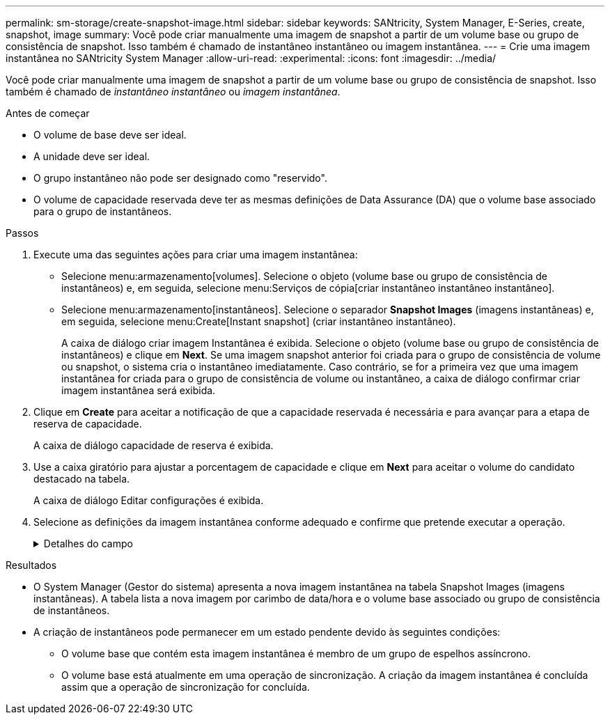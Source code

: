 ---
permalink: sm-storage/create-snapshot-image.html 
sidebar: sidebar 
keywords: SANtricity, System Manager, E-Series, create, snapshot, image 
summary: Você pode criar manualmente uma imagem de snapshot a partir de um volume base ou grupo de consistência de snapshot. Isso também é chamado de instantâneo instantâneo ou imagem instantânea. 
---
= Crie uma imagem instantânea no SANtricity System Manager
:allow-uri-read: 
:experimental: 
:icons: font
:imagesdir: ../media/


[role="lead"]
Você pode criar manualmente uma imagem de snapshot a partir de um volume base ou grupo de consistência de snapshot. Isso também é chamado de _instantâneo instantâneo_ ou _imagem instantânea_.

.Antes de começar
* O volume de base deve ser ideal.
* A unidade deve ser ideal.
* O grupo instantâneo não pode ser designado como "reservido".
* O volume de capacidade reservada deve ter as mesmas definições de Data Assurance (DA) que o volume base associado para o grupo de instantâneos.


.Passos
. Execute uma das seguintes ações para criar uma imagem instantânea:
+
** Selecione menu:armazenamento[volumes]. Selecione o objeto (volume base ou grupo de consistência de instantâneos) e, em seguida, selecione menu:Serviços de cópia[criar instantâneo instantâneo instantâneo].
** Selecione menu:armazenamento[instantâneos]. Selecione o separador *Snapshot Images* (imagens instantâneas) e, em seguida, selecione menu:Create[Instant snapshot] (criar instantâneo instantâneo).
+
A caixa de diálogo criar imagem Instantânea é exibida. Selecione o objeto (volume base ou grupo de consistência de instantâneos) e clique em *Next*. Se uma imagem snapshot anterior foi criada para o grupo de consistência de volume ou snapshot, o sistema cria o instantâneo imediatamente. Caso contrário, se for a primeira vez que uma imagem instantânea for criada para o grupo de consistência de volume ou instantâneo, a caixa de diálogo confirmar criar imagem instantânea será exibida.



. Clique em *Create* para aceitar a notificação de que a capacidade reservada é necessária e para avançar para a etapa de reserva de capacidade.
+
A caixa de diálogo capacidade de reserva é exibida.

. Use a caixa giratório para ajustar a porcentagem de capacidade e clique em *Next* para aceitar o volume do candidato destacado na tabela.
+
A caixa de diálogo Editar configurações é exibida.

. Selecione as definições da imagem instantânea conforme adequado e confirme que pretende executar a operação.
+
.Detalhes do campo
[%collapsible]
====
[cols="25h,~"]
|===
| Definição | Descrição 


 a| 
*Configurações de imagem instantânea*



 a| 
Limite de imagem instantânea
 a| 
Mantenha a caixa de verificação selecionada se pretender que as imagens instantâneas sejam eliminadas automaticamente após o limite especificado; utilize a caixa de seleção para alterar o limite. Se desmarcar esta caixa de verificação, a criação de imagens instantâneas pára após 32 imagens.



 a| 
* Configurações de capacidade reservada*



 a| 
Alerta-me quando...
 a| 
Use a caixa giratório para ajustar o ponto percentual no qual o sistema envia uma notificação de alerta quando a capacidade reservada para um grupo de instantâneos estiver quase cheia.

Quando a capacidade reservada para o grupo de instantâneos exceder o limite especificado, use o aviso prévio para aumentar a capacidade reservada ou excluir objetos desnecessários antes que o espaço restante se esgote.



 a| 
Política de capacidade reservada completa
 a| 
Escolha uma das seguintes políticas:

** *Limpar imagem de snapshot mais antiga* -- o sistema limpa automaticamente a imagem de snapshot mais antiga no grupo de instantâneos, que libera a capacidade reservada da imagem de snapshot para reutilização dentro do grupo.
** *Rejeitar gravações no volume base* -- quando a capacidade reservada atinge sua porcentagem máxima definida, o sistema rejeita qualquer solicitação de gravação de e/S para o volume base que acionou o acesso à capacidade reservada.


|===
====


.Resultados
* O System Manager (Gestor do sistema) apresenta a nova imagem instantânea na tabela Snapshot Images (imagens instantâneas). A tabela lista a nova imagem por carimbo de data/hora e o volume base associado ou grupo de consistência de instantâneos.
* A criação de instantâneos pode permanecer em um estado pendente devido às seguintes condições:
+
** O volume base que contém esta imagem instantânea é membro de um grupo de espelhos assíncrono.
** O volume base está atualmente em uma operação de sincronização. A criação da imagem instantânea é concluída assim que a operação de sincronização for concluída.



